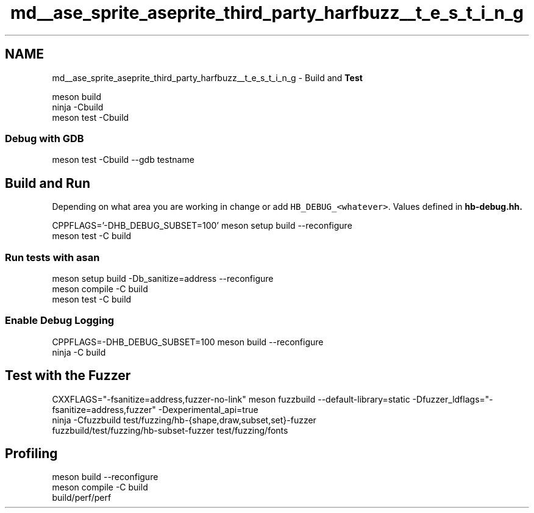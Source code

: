 .TH "md__ase_sprite_aseprite_third_party_harfbuzz__t_e_s_t_i_n_g" 3 "Wed Feb 1 2023" "Version Version 0.0" "My Project" \" -*- nroff -*-
.ad l
.nh
.SH NAME
md__ase_sprite_aseprite_third_party_harfbuzz__t_e_s_t_i_n_g \- Build and \fBTest\fP 
.PP

.PP
.nf
meson build
ninja \-Cbuild
meson test \-Cbuild

.fi
.PP
.SS "Debug with GDB"
.PP
.nf
meson test \-Cbuild \-\-gdb testname
.fi
.PP
.SH "Build and Run"
.PP
Depending on what area you are working in change or add \fCHB_DEBUG_<whatever>\fP\&. Values defined in \fC\fBhb-debug\&.hh\fP\fP\&.
.PP
.PP
.nf
CPPFLAGS='\-DHB_DEBUG_SUBSET=100' meson setup build \-\-reconfigure
meson test \-C build
.fi
.PP
.SS "Run tests with asan"
.PP
.nf
meson setup build \-Db_sanitize=address \-\-reconfigure
meson compile \-C build
meson test \-C build
.fi
.PP
.SS "Enable Debug Logging"
.PP
.nf
CPPFLAGS=\-DHB_DEBUG_SUBSET=100 meson build \-\-reconfigure
ninja \-C build
.fi
.PP
.SH "Test with the Fuzzer"
.PP
.PP
.nf
CXXFLAGS="\-fsanitize=address,fuzzer\-no\-link" meson fuzzbuild \-\-default\-library=static \-Dfuzzer_ldflags="\-fsanitize=address,fuzzer" \-Dexperimental_api=true
ninja \-Cfuzzbuild test/fuzzing/hb\-{shape,draw,subset,set}\-fuzzer
fuzzbuild/test/fuzzing/hb\-subset\-fuzzer test/fuzzing/fonts
.fi
.PP
.SH "Profiling"
.PP
.PP
.nf
meson build \-\-reconfigure
meson compile \-C build
build/perf/perf
.fi
.PP
 
